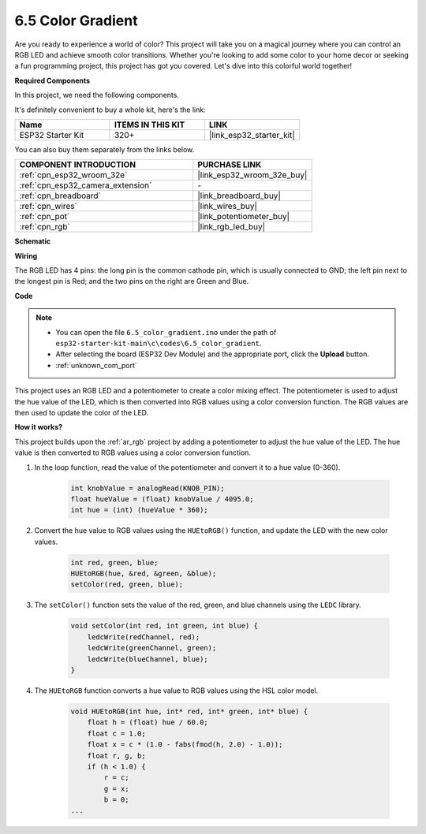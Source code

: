 .. _ar_color_gradient:

6.5 Color Gradient
==============================================
Are you ready to experience a world of color? This project will take you on a magical journey where you can control an 
RGB LED and achieve smooth color transitions. Whether you're looking to add some color to your home decor or 
seeking a fun programming project, this project has got you covered. Let's dive into this colorful world together!

**Required Components**

In this project, we need the following components. 

It's definitely convenient to buy a whole kit, here's the link: 

.. list-table::
    :widths: 20 20 20
    :header-rows: 1

    *   - Name	
        - ITEMS IN THIS KIT
        - LINK
    *   - ESP32 Starter Kit
        - 320+
        - |link_esp32_starter_kit|

You can also buy them separately from the links below.

.. list-table::
    :widths: 30 20
    :header-rows: 1

    *   - COMPONENT INTRODUCTION
        - PURCHASE LINK

    *   - :ref:`cpn_esp32_wroom_32e`
        - |link_esp32_wroom_32e_buy|
    *   - :ref:`cpn_esp32_camera_extension`
        - \-
    *   - :ref:`cpn_breadboard`
        - |link_breadboard_buy|
    *   - :ref:`cpn_wires`
        - |link_wires_buy|
    *   - :ref:`cpn_pot`
        - |link_potentiometer_buy|
    *   - :ref:`cpn_rgb`
        - |link_rgb_led_buy|


**Schematic**

.. image:: ../../img/circuit/circuit_6.5_color_gradient_ar.png


**Wiring**

.. image:: ../../components/img/rgb_pin.jpg
    :width: 200
    :align: center

The RGB LED has 4 pins: the long pin is the common cathode pin, which is usually connected to GND; the left pin next to the longest pin is Red; and the two pins on the right are Green and Blue.

.. image:: ../../img/wiring/6.5_color_rgb_bb.png

**Code**


.. note::

    * You can open the file ``6.5_color_gradient.ino`` under the path of ``esp32-starter-kit-main\c\codes\6.5_color_gradient``. 
    * After selecting the board (ESP32 Dev Module) and the appropriate port, click the **Upload** button.
    * :ref:`unknown_com_port`

.. raw:: html
    
    <iframe src=https://create.arduino.cc/editor/sunfounder01/a8402b92-8884-4ba0-b09c-e596e97e0af8/preview?embed style="height:510px;width:100%;margin:10px 0" frameborder=0></iframe>
    
This project uses an RGB LED and a potentiometer to create a color mixing effect. The potentiometer is used to adjust the hue value of the LED, which is then converted into RGB values using a color conversion function. The RGB values are then used to update the color of the LED.

**How it works?**

This project builds upon the :ref:`ar_rgb` project by adding a potentiometer to adjust the hue value of the LED. The hue value is then converted to RGB values using a color conversion function.

#. In the loop function, read the value of the potentiometer and convert it to a hue value (0-360).

    .. code-block:: arduino

        int knobValue = analogRead(KNOB_PIN);
        float hueValue = (float) knobValue / 4095.0;
        int hue = (int) (hueValue * 360);

#. Convert the hue value to RGB values using the ``HUEtoRGB()`` function, and update the LED with the new color values.

    .. code-block:: arduino

        int red, green, blue;
        HUEtoRGB(hue, &red, &green, &blue);
        setColor(red, green, blue);

#. The ``setColor()`` function sets the value of the red, green, and blue channels using the ``LEDC`` library.

    .. code-block:: arduino

        void setColor(int red, int green, int blue) {
            ledcWrite(redChannel, red);
            ledcWrite(greenChannel, green);
            ledcWrite(blueChannel, blue);
        }
    
#. The ``HUEtoRGB`` function converts a hue value to RGB values using the HSL color model.

    .. code-block:: arduino

        void HUEtoRGB(int hue, int* red, int* green, int* blue) {
            float h = (float) hue / 60.0;
            float c = 1.0;
            float x = c * (1.0 - fabs(fmod(h, 2.0) - 1.0));
            float r, g, b;
            if (h < 1.0) {
                r = c;
                g = x;
                b = 0;
        ...

